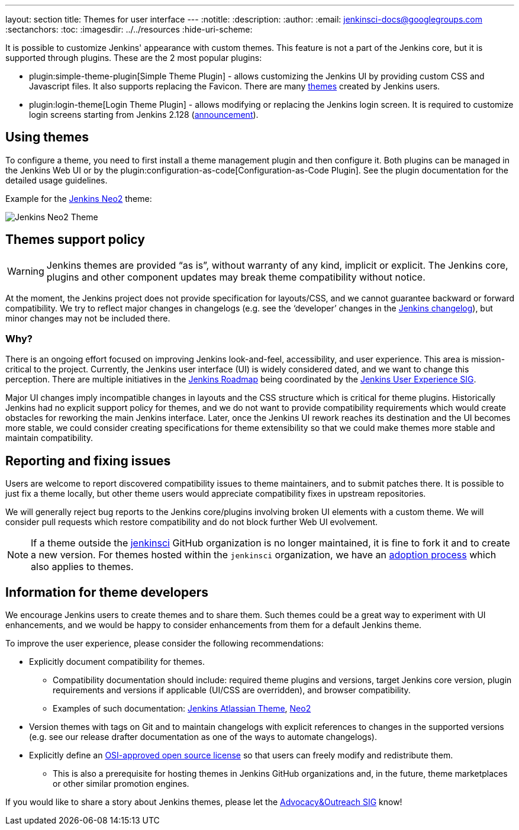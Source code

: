 ---
layout: section
title: Themes for user interface
---
ifdef::backend-html5[]
:notitle:
:description:
:author:
:email: jenkinsci-docs@googlegroups.com
:sectanchors:
:toc:
ifdef::env-github[:imagesdir: ../resources]
ifndef::env-github[:imagesdir: ../../resources]
:hide-uri-scheme:
endif::[]

It is possible to customize Jenkins' appearance with custom themes.
This feature is not a part of the Jenkins core, but it is supported through plugins.
These are the 2 most popular plugins:

* plugin:simple-theme-plugin[Simple Theme Plugin] -
  allows customizing the Jenkins UI by providing custom CSS and Javascript files.
  It also supports replacing the Favicon.
  There are many link:https://github.com/jenkinsci/simple-theme-plugin#themes[themes] created by Jenkins users.
* plugin:login-theme[Login Theme Plugin] - 
  allows modifying or replacing the Jenkins login screen.
  It is required to customize login screens starting from Jenkins 2.128 (link:/blog/2018/06/27/new-login-page/[announcement]).

## Using themes

// TODO: Add configuration examples and screenshots one documentation is added to plugins

To configure a theme, you need to first install a theme management plugin and then configure it.
Both plugins can be managed in the Jenkins Web UI or by the plugin:configuration-as-code[Configuration-as-Code Plugin].
See the plugin documentation for the detailed usage guidelines.

Example for the link:https://tobix.github.io/jenkins-neo2-theme/[Jenkins Neo2] theme:

image::managing/simple-theme-plugin-neo2.png["Jenkins Neo2 Theme", role=center]

== Themes support policy

WARNING: Jenkins themes are provided “as is”, without warranty of any kind, implicit or explicit.
The Jenkins core, plugins and other component updates may break theme compatibility without notice.

At the moment, the Jenkins project does not provide specification for layouts/CSS,
and we cannot guarantee backward or forward compatibility.
We try to reflect major changes in changelogs
(e.g. see the ‘developer’ changes in the link:/changelog/[Jenkins changelog]),
but minor changes may not be included there.

=== Why?

There is an ongoing effort focused on improving Jenkins look-and-feel, accessibility, and user experience.
This area is mission-critical to the project.
Currently, the Jenkins user interface (UI) is widely considered dated, and we want to change this perception.
There are multiple initiatives in the link:/project/roadmap/[Jenkins Roadmap] being coordinated by the link:/sigs/ux/[Jenkins User Experience SIG].

Major UI changes imply incompatible changes in layouts and the CSS structure which is critical for theme plugins.
Historically Jenkins had no explicit support policy for themes,
and we do not want to provide compatibility requirements which would create obstacles for reworking the main Jenkins interface.
Later, once the Jenkins UI rework reaches its destination and the UI becomes more stable, we could consider creating specifications for theme extensibility so that we could make themes more stable and maintain compatibility.

== Reporting and fixing issues

Users are welcome to report discovered compatibility issues to theme maintainers,
and to submit patches there.
It is possible to just fix a theme locally,
but other theme users would appreciate compatibility fixes in upstream repositories.

We will generally reject bug reports to the Jenkins core/plugins involving broken UI elements with a custom theme.
We will consider pull requests which restore compatibility and do not block further Web UI evolvement.

NOTE: If a theme outside the link:https://github.com/jenkinsci[jenkinsci] GitHub organization is no longer maintained,
it is fine to fork it and to create a new version.
For themes hosted within the `jenkinsci` organization,
we have an link:/doc/developer/plugin-governance/adopt-a-plugin/[adoption process] which also applies to themes.

== Information for theme developers

We encourage Jenkins users to create themes and to share them.
Such themes could be a great way to experiment with UI enhancements,
and we would be happy to consider enhancements from them for a default Jenkins theme.

To improve the user experience,
please consider the following recommendations:

* Explicitly document compatibility for themes.
** Compatibility documentation should include: required theme plugins and versions,
   target Jenkins core version,
   plugin requirements and versions if applicable (UI/CSS are overridden), and
   browser compatibility.
** Examples of such documentation: link:https://github.com/djonsson/jenkins-atlassian-theme#compatibility[Jenkins Atlassian Theme], link:https://github.com/TobiX/jenkins-neo2-theme#compatibility[Neo2]
* Version themes with tags on Git and to maintain changelogs with explicit references to changes in the supported versions (e.g. see our release drafter documentation as one of the ways to automate changelogs).
* Explicitly define an link:https://opensource.org/licenses[OSI-approved open source license] so that users can freely modify and redistribute them.
** This is also a prerequisite for hosting themes in Jenkins GitHub organizations and, in the future, theme marketplaces or other similar promotion engines.

If you would like to share a story about Jenkins themes,
please let the link:/sigs/advocacy-and-outreach/[Advocacy&Outreach SIG] know!
